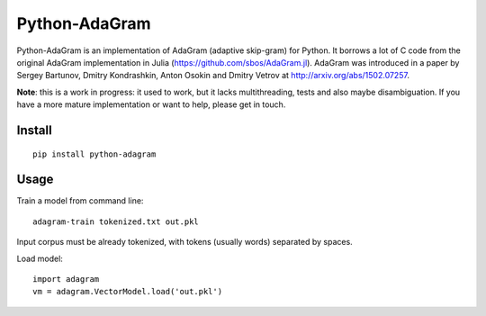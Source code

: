 Python-AdaGram
==============

Python-AdaGram is an implementation of AdaGram (adaptive skip-gram) for Python.
It borrows a lot of C code from the original AdaGram implementation in Julia
(https://github.com/sbos/AdaGram.jl). AdaGram was introduced in a paper by
Sergey Bartunov, Dmitry Kondrashkin, Anton Osokin and Dmitry Vetrov
at http://arxiv.org/abs/1502.07257.

**Note**: this is a work in progress: it used to work,
but it lacks multithreading, tests and also maybe disambiguation.
If you have a more mature implementation or want to help,
please get in touch.

Install
-------

::

    pip install python-adagram


Usage
-----

Train a model from command line::

    adagram-train tokenized.txt out.pkl

Input corpus must be already tokenized, with tokens (usually words)
separated by spaces.

Load model::

    import adagram
    vm = adagram.VectorModel.load('out.pkl')

